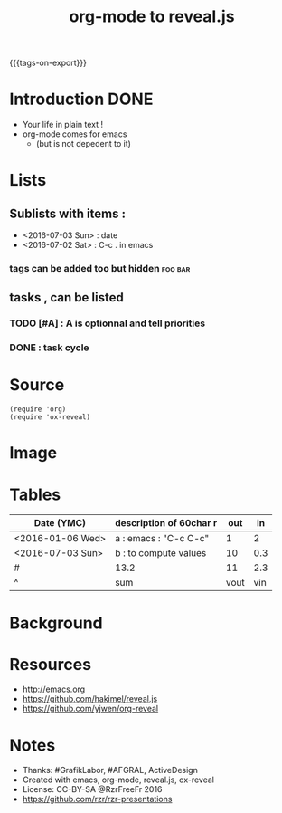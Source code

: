 #+TITLE: org-mode to reveal.js
#+EMAIL: rzr@users.sf.net
#+OPTIONS: toc:1
#+OPTIONS: timestamp:nil.
#+REVEAL_ROOT: https://cdn.jsdelivr.net/gh/hakimel/reveal.js@3.8.0/
#+REVEAL_HLEVEL: 1
#+REVEAL_THEME: moon
#+MACRO: tags-on-export (eval (format "%s" (cond ((org-export-derived-backend-p org-export-current-backend 'md) "#+OPTIONS: tags:1") ((org-export-derived-backend-p org-export-current-backend 'reveal) "#+OPTIONS: tags:nil, timestamp:nil"))))
{{{tags-on-export}}}

* Introduction                                                         :DONE:
  - Your life in plain text !
  - org-mode comes for emacs
    - (but is not depedent to it)
* Lists
** Sublists with items :
  - <2016-07-03 Sun> : date
  - <2016-07-02 Sat> : C-c . in emacs

*** tags can be added too but hidden                                :foo:bar:
** tasks , can be listed
*** TODO [#A] : A is optionnal and tell priorities
*** DONE : task cycle
* Source
#+BEGIN_SRC elisp
(require 'org)
(require 'ox-reveal)
#+END_SRC
* Image
  [[http://orgmode.org/img/org-mode-unicorn-logo.png]]

* Tables

| Date (YMC)       | description of 60char r           |  out |  in |
|------------------+-----------------------+------+-----|
| <2016-01-06 Wed> | a : emacs : "C-c C-c" |    1 |   2 |
| <2016-07-03 Sun> | b : to compute values |   10 | 0.3 |
|------------------+-----------------------+------+-----|
| #                | 13.2                  |   11 | 2.3 |
| ^                | sum                   | vout | vin |
#+TBLFM: $sum=vsum($vin+$vout)::$vin=vsum(@I..@II)::$vout=vsum(@I..@II)

* Background
  :PROPERTIES:
  :reveal_background: http://orgmode.org/img/org-mode-unicorn-logo.png
  :reveal_background_repeat: repeat
  :END:

* Resources
  - http://emacs.org
  - https://github.com/hakimel/reveal.js
  - https://github.com/yjwen/org-reveal
* Notes
  - Thanks: #GrafikLabor, #AFGRAL, ActiveDesign
  - Created with emacs, org-mode, reveal.js, ox-reveal
  - License: CC-BY-SA @RzrFreeFr 2016
  - https://github.com/rzr/rzr-presentations


